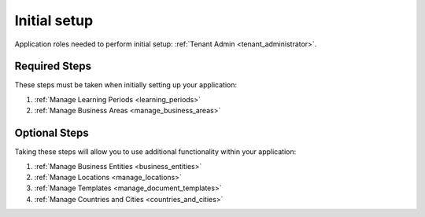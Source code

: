 Initial setup
==============

Application roles needed to perform initial setup: :ref:`Tenant Admin <tenant_administrator>`.


Required Steps
**************

These steps must be taken when initially setting up your application:

#. :ref:`Manage Learning Periods <learning_periods>`
#. :ref:`Manage Business Areas <manage_business_areas>`

Optional Steps
***************

Taking these steps will allow you to use additional functionality within your application:

#. :ref:`Manage Business Entities <business_entities>`
#. :ref:`Manage Locations <manage_locations>`
#. :ref:`Manage Templates <manage_document_templates>`
#. :ref:`Manage Countries and Cities <countries_and_cities>`

